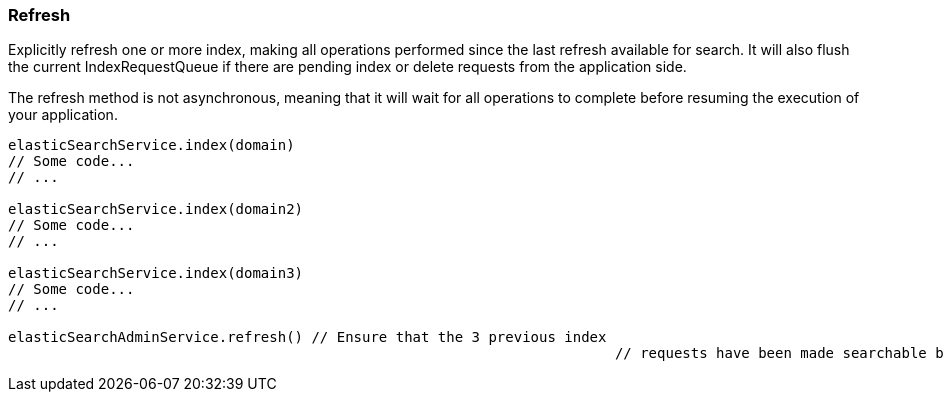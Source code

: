 [[refresh]]
=== Refresh

Explicitly refresh one or more index, making all operations performed since the last refresh available for search.
It will also flush the current IndexRequestQueue if there are pending index or delete requests from the application side.

The refresh method is not asynchronous, meaning that it will wait for all operations to complete before resuming the execution of your application.

[source, groovy]
----
elasticSearchService.index(domain)
// Some code...
// ...

elasticSearchService.index(domain2)
// Some code...
// ...

elasticSearchService.index(domain3)
// Some code...
// ...

elasticSearchAdminService.refresh() // Ensure that the 3 previous index 
									// requests have been made searchable by ES

----
